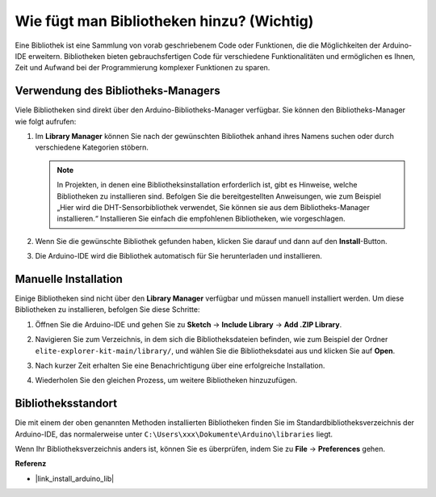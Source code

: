 .. _add_libraries:

Wie fügt man Bibliotheken hinzu? (Wichtig)
===============================================

Eine Bibliothek ist eine Sammlung von vorab geschriebenem Code oder Funktionen, die die Möglichkeiten der Arduino-IDE erweitern. Bibliotheken bieten gebrauchsfertigen Code für verschiedene Funktionalitäten und ermöglichen es Ihnen, Zeit und Aufwand bei der Programmierung komplexer Funktionen zu sparen.


Verwendung des Bibliotheks-Managers
------------------------------------------

Viele Bibliotheken sind direkt über den Arduino-Bibliotheks-Manager verfügbar. Sie können den Bibliotheks-Manager wie folgt aufrufen:

#. Im **Library Manager** können Sie nach der gewünschten Bibliothek anhand ihres Namens suchen oder durch verschiedene Kategorien stöbern.

   .. note::

      In Projekten, in denen eine Bibliotheksinstallation erforderlich ist, gibt es Hinweise, welche Bibliotheken zu installieren sind. Befolgen Sie die bereitgestellten Anweisungen, wie zum Beispiel „Hier wird die DHT-Sensorbibliothek verwendet, Sie können sie aus dem Bibliotheks-Manager installieren.“ Installieren Sie einfach die empfohlenen Bibliotheken, wie vorgeschlagen.

   .. image:: img/install_lib3.png

#. Wenn Sie die gewünschte Bibliothek gefunden haben, klicken Sie darauf und dann auf den **Install**-Button.

   .. image:: img/install_lib2.png

#. Die Arduino-IDE wird die Bibliothek automatisch für Sie herunterladen und installieren.

.. _manual_install_lib:

Manuelle Installation
-----------------------

Einige Bibliotheken sind nicht über den **Library Manager** verfügbar und müssen manuell installiert werden. Um diese Bibliotheken zu installieren, befolgen Sie diese Schritte:

#. Öffnen Sie die Arduino-IDE und gehen Sie zu **Sketch** -> **Include Library** -> **Add .ZIP Library**.

   .. image:: img/add_lib_zip.png

#. Navigieren Sie zum Verzeichnis, in dem sich die Bibliotheksdateien befinden, wie zum Beispiel der Ordner ``elite-explorer-kit-main/library/``, und wählen Sie die Bibliotheksdatei aus und klicken Sie auf **Open**.

   .. image:: img/rfid_choose.png

#. Nach kurzer Zeit erhalten Sie eine Benachrichtigung über eine erfolgreiche Installation.

   .. image:: img/rfid_success.png

#. Wiederholen Sie den gleichen Prozess, um weitere Bibliotheken hinzuzufügen.


Bibliotheksstandort
-----------------------

Die mit einem der oben genannten Methoden installierten Bibliotheken finden Sie im Standardbibliotheksverzeichnis der Arduino-IDE, das normalerweise unter ``C:\Users\xxx\Dokumente\Arduino\libraries`` liegt.

Wenn Ihr Bibliotheksverzeichnis anders ist, können Sie es überprüfen, indem Sie zu **File** -> **Preferences** gehen.

.. image:: img/install_lib1.png



**Referenz**

* |link_install_arduino_lib|
